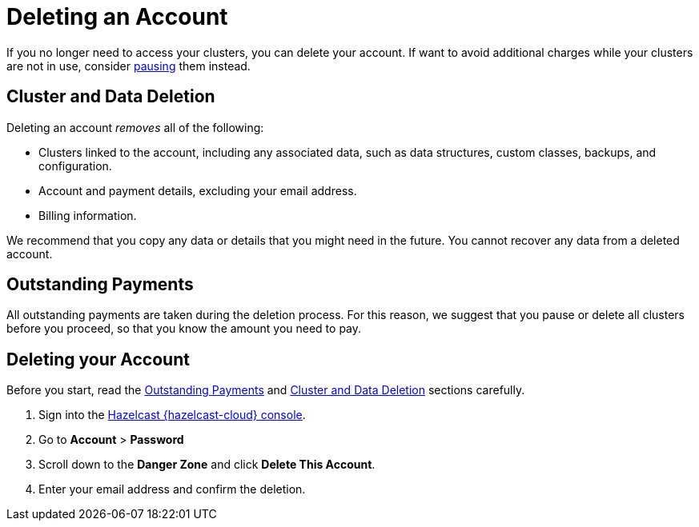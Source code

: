 = Deleting an Account
:description: pass:q[If you no longer need to access your clusters, you can delete your account. If want to avoid additional charges while your clusters are not in use, consider xref:stop-and-resume.adoc[pausing] them instead.]
:cloud-tags: Manage Accounts
:cloud-title: Deleting an Account
:cloud-order: 60
:toclevels: 3

{description}


[[cluster-and-data-deletion]]
== Cluster and Data Deletion

Deleting an account _removes_ all of the following:

- Clusters linked to the account, including any associated data, such as data structures, custom classes, backups, and configuration.
- Account and payment details, excluding your email address.
- Billing information.

We recommend that you copy any data or details that you might need in the future. You cannot recover any data from a deleted account.

[[outstanding-payments]]
== Outstanding Payments

All outstanding payments are taken during the deletion process. For this reason, we suggest that you pause or delete all clusters before you proceed, so that you know the amount you need to pay.


== Deleting your Account

Before you start, read the <<outstanding-payments, Outstanding Payments>> and <<cluster-and-data-deletion, Cluster and Data Deletion>> sections carefully. 

. Sign into the link:{page-cloud-console}[Hazelcast {hazelcast-cloud} console,window=_blank].
. Go to *Account* > *Password*
. Scroll down to the *Danger Zone* and click *Delete This Account*.
. Enter your email address and confirm the deletion.










